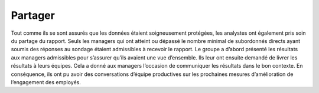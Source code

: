========
Partager
========

.. figure:: ../../_static/logos/partager.png
   :height: 190
   :width: 1000
   :align: center
   :alt: partager logo

.. raw:: html

   <div style="text-align: center;">
       <a href="_static/_buttons/button_download.png" download class="button">
          <img src="../../_static/_buttons/button_download.png" alt="Donwload button" width="100" height="50" />
       </a>
   </div>

Tout comme ils se sont assurés que les données étaient soigneusement protégées, les analystes ont également pris soin du partage du rapport. 
Seuls les managers qui ont atteint ou dépassé le nombre minimal de subordonnés directs ayant soumis des réponses au sondage étaient 
admissibles à recevoir le rapport. Le groupe a d’abord présenté les résultats aux managers admissibles pour s’assurer qu’ils avaient 
une vue d’ensemble. Ils leur ont ensuite demandé de livrer les résultats à leurs équipes. Cela a donné aux managers l’occasion de communiquer 
les résultats dans le bon contexte. En conséquence, ils ont pu avoir des conversations d’équipe productives sur les prochaines mesures 
d’amélioration de l’engagement des employés.